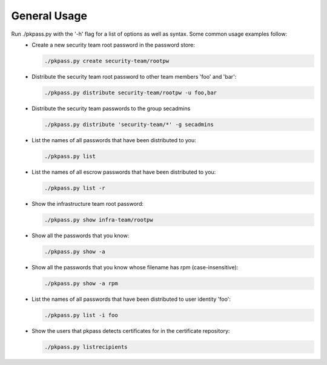 General Usage
=============

Run ./pkpass.py with the '-h' flag for a list of options as well as syntax.  Some common usage examples follow:
  - Create a new security team root password in the password store:

    .. code-block:: bash

       ./pkpass.py create security-team/rootpw

  - Distribute the security team root password to other team members 'foo' and 'bar':

    .. code-block:: bash

       ./pkpass.py distribute security-team/rootpw -u foo,bar

  - Distribute the security team passwords to the group secadmins

    .. code-block:: bash

       ./pkpass.py distribute 'security-team/*' -g secadmins

  - List the names of all passwords that have been distributed to you:

    .. code-block:: bash

       ./pkpass.py list

  - List the names of all escrow passwords that have been distributed to you:

    .. code-block:: bash

       ./pkpass.py list -r

  - Show the infrastructure team root password:

    .. code-block:: bash

       ./pkpass.py show infra-team/rootpw

  - Show all the passwords that you know:

    .. code-block:: bash

       ./pkpass.py show -a

  - Show all the passwords that you know whose filename has rpm (case-insensitive):

    .. code-block:: bash

       ./pkpass.py show -a rpm

  - List the names of all passwords that have been distributed to user identity 'foo':

    .. code-block:: bash

       ./pkpass.py list -i foo

  - Show the users that pkpass detects certificates for in the certificate repository:

    .. code-block:: bash

       ./pkpass.py listrecipients
